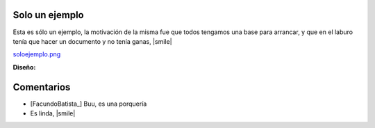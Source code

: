 
Solo un ejemplo
---------------

Esta es sólo un ejemplo, la motivación de la misma fue que todos tengamos una base para arrancar, y que en el laburo tenía que hacer un documento y no tenía ganas, |smile|

`soloejemplo.png </wiki/RemerasV2/SoloUnEjemplo0/attachment/176/soloejemplo.png>`_

**Diseño:**



Comentarios
-----------

* [FacundoBatista_] Buu, es una porquería

* Es linda, |smile|

